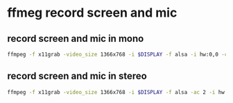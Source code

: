 #+STARTUP: showall
#+OPTIONS: num:nil
#+OPTIONS: author:nil

* ffmeg record screen and mic

** record screen and mic in mono

#+BEGIN_SRC sh
ffmpeg -f x11grab -video_size 1366x768 -i $DISPLAY -f alsa -i hw:0,0 -c:v ffvhuff -c:a flac test.mkv
#+END_SRC

** record screen and mic in stereo

#+BEGIN_SRC sh
ffmpeg -f x11grab -video_size 1366x768 -i $DISPLAY -f alsa -ac 2 -i hw:0,0 -c:v ffvhuff -c:a flac test.mkv
#+END_SRC

